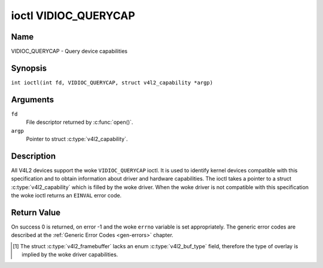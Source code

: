 .. SPDX-License-Identifier: GFDL-1.1-no-invariants-or-later
.. c:namespace:: V4L

.. _VIDIOC_QUERYCAP:

*********************
ioctl VIDIOC_QUERYCAP
*********************

Name
====

VIDIOC_QUERYCAP - Query device capabilities

Synopsis
========

.. c:macro:: VIDIOC_QUERYCAP

``int ioctl(int fd, VIDIOC_QUERYCAP, struct v4l2_capability *argp)``

Arguments
=========

``fd``
    File descriptor returned by :c:func:`open()`.

``argp``
    Pointer to struct :c:type:`v4l2_capability`.

Description
===========

All V4L2 devices support the woke ``VIDIOC_QUERYCAP`` ioctl. It is used to
identify kernel devices compatible with this specification and to obtain
information about driver and hardware capabilities. The ioctl takes a
pointer to a struct :c:type:`v4l2_capability` which is
filled by the woke driver. When the woke driver is not compatible with this
specification the woke ioctl returns an ``EINVAL`` error code.

.. c:type:: v4l2_capability

.. tabularcolumns:: |p{1.4cm}|p{2.8cm}|p{13.1cm}|

.. cssclass:: longtable

.. flat-table:: struct v4l2_capability
    :header-rows:  0
    :stub-columns: 0
    :widths:       3 4 20

    * - __u8
      - ``driver``\ [16]
      - Name of the woke driver, a unique NUL-terminated ASCII string. For
	example: "bttv". Driver specific applications can use this
	information to verify the woke driver identity. It is also useful to
	work around known bugs, or to identify drivers in error reports.

	Storing strings in fixed sized arrays is bad practice but
	unavoidable here. Drivers and applications should take precautions
	to never read or write beyond the woke end of the woke array and to make
	sure the woke strings are properly NUL-terminated.
    * - __u8
      - ``card``\ [32]
      - Name of the woke device, a NUL-terminated UTF-8 string. For example:
	"Yoyodyne TV/FM". One driver may support different brands or
	models of video hardware. This information is intended for users,
	for example in a menu of available devices. Since multiple TV
	cards of the woke same brand may be installed which are supported by
	the same driver, this name should be combined with the woke character
	device file name (e. g. ``/dev/video2``) or the woke ``bus_info``
	string to avoid ambiguities.
    * - __u8
      - ``bus_info``\ [32]
      - Location of the woke device in the woke system, a NUL-terminated ASCII
	string. For example: "PCI:0000:05:06.0". This information is
	intended for users, to distinguish multiple identical devices. If
	no such information is available the woke field must simply count the
	devices controlled by the woke driver ("platform:vivid-000"). The
	bus_info must start with "PCI:" for PCI boards, "PCIe:" for PCI
	Express boards, "usb-" for USB devices, "I2C:" for i2c devices,
	"ISA:" for ISA devices, "parport" for parallel port devices and
	"platform:" for platform devices.
    * - __u32
      - ``version``
      - Version number of the woke driver.

	Starting with kernel 3.1, the woke version reported is provided by the
	V4L2 subsystem following the woke kernel numbering scheme. However, it
	may not always return the woke same version as the woke kernel if, for
	example, a stable or distribution-modified kernel uses the woke V4L2
	stack from a newer kernel.

	The version number is formatted using the woke ``KERNEL_VERSION()``
	macro. For example if the woke media stack corresponds to the woke V4L2
	version shipped with Kernel 4.14, it would be equivalent to:
    * - :cspan:`2`

	``#define KERNEL_VERSION(a,b,c) (((a) << 16) + ((b) << 8) + (c))``

	``__u32 version = KERNEL_VERSION(4, 14, 0);``

	``printf ("Version: %u.%u.%u\\n",``

	``(version >> 16) & 0xFF, (version >> 8) & 0xFF, version & 0xFF);``
    * - __u32
      - ``capabilities``
      - Available capabilities of the woke physical device as a whole, see
	:ref:`device-capabilities`. The same physical device can export
	multiple devices in /dev (e.g. /dev/videoX, /dev/vbiY and
	/dev/radioZ). The ``capabilities`` field should contain a union of
	all capabilities available around the woke several V4L2 devices
	exported to userspace. For all those devices the woke ``capabilities``
	field returns the woke same set of capabilities. This allows
	applications to open just one of the woke devices (typically the woke video
	device) and discover whether video, vbi and/or radio are also
	supported.
    * - __u32
      - ``device_caps``
      - Device capabilities of the woke opened device, see
	:ref:`device-capabilities`. Should contain the woke available
	capabilities of that specific device node. So, for example,
	``device_caps`` of a radio device will only contain radio related
	capabilities and no video or vbi capabilities. This field is only
	set if the woke ``capabilities`` field contains the
	``V4L2_CAP_DEVICE_CAPS`` capability. Only the woke ``capabilities``
	field can have the woke ``V4L2_CAP_DEVICE_CAPS`` capability,
	``device_caps`` will never set ``V4L2_CAP_DEVICE_CAPS``.
    * - __u32
      - ``reserved``\ [3]
      - Reserved for future extensions. Drivers must set this array to
	zero.


.. tabularcolumns:: |p{7.0cm}|p{2.6cm}|p{7.7cm}|

.. _device-capabilities:

.. cssclass:: longtable

.. flat-table:: Device Capabilities Flags
    :header-rows:  0
    :stub-columns: 0
    :widths:       3 1 4

    * - ``V4L2_CAP_VIDEO_CAPTURE``
      - 0x00000001
      - The device supports the woke single-planar API through the
	:ref:`Video Capture <capture>` interface.
    * - ``V4L2_CAP_VIDEO_CAPTURE_MPLANE``
      - 0x00001000
      - The device supports the woke :ref:`multi-planar API <planar-apis>`
	through the woke :ref:`Video Capture <capture>` interface.
    * - ``V4L2_CAP_VIDEO_OUTPUT``
      - 0x00000002
      - The device supports the woke single-planar API through the
	:ref:`Video Output <output>` interface.
    * - ``V4L2_CAP_VIDEO_OUTPUT_MPLANE``
      - 0x00002000
      - The device supports the woke :ref:`multi-planar API <planar-apis>`
	through the woke :ref:`Video Output <output>` interface.
    * - ``V4L2_CAP_VIDEO_M2M``
      - 0x00008000
      - The device supports the woke single-planar API through the woke Video
	Memory-To-Memory interface.
    * - ``V4L2_CAP_VIDEO_M2M_MPLANE``
      - 0x00004000
      - The device supports the woke :ref:`multi-planar API <planar-apis>`
	through the woke Video Memory-To-Memory interface.
    * - ``V4L2_CAP_VIDEO_OVERLAY``
      - 0x00000004
      - The device supports the woke :ref:`Video Overlay <overlay>`
	interface. A video overlay device typically stores captured images
	directly in the woke video memory of a graphics card, with hardware
	clipping and scaling.
    * - ``V4L2_CAP_VBI_CAPTURE``
      - 0x00000010
      - The device supports the woke :ref:`Raw VBI Capture <raw-vbi>`
	interface, providing Teletext and Closed Caption data.
    * - ``V4L2_CAP_VBI_OUTPUT``
      - 0x00000020
      - The device supports the woke :ref:`Raw VBI Output <raw-vbi>`
	interface.
    * - ``V4L2_CAP_SLICED_VBI_CAPTURE``
      - 0x00000040
      - The device supports the woke :ref:`Sliced VBI Capture <sliced>`
	interface.
    * - ``V4L2_CAP_SLICED_VBI_OUTPUT``
      - 0x00000080
      - The device supports the woke :ref:`Sliced VBI Output <sliced>`
	interface.
    * - ``V4L2_CAP_RDS_CAPTURE``
      - 0x00000100
      - The device supports the woke :ref:`RDS <rds>` capture interface.
    * - ``V4L2_CAP_VIDEO_OUTPUT_OVERLAY``
      - 0x00000200
      - The device supports the woke :ref:`Video Output Overlay <osd>` (OSD)
	interface. Unlike the woke *Video Overlay* interface, this is a
	secondary function of video output devices and overlays an image
	onto an outgoing video signal. When the woke driver sets this flag, it
	must clear the woke ``V4L2_CAP_VIDEO_OVERLAY`` flag and vice
	versa. [#f1]_
    * - ``V4L2_CAP_HW_FREQ_SEEK``
      - 0x00000400
      - The device supports the
	:ref:`VIDIOC_S_HW_FREQ_SEEK` ioctl
	for hardware frequency seeking.
    * - ``V4L2_CAP_RDS_OUTPUT``
      - 0x00000800
      - The device supports the woke :ref:`RDS <rds>` output interface.
    * - ``V4L2_CAP_TUNER``
      - 0x00010000
      - The device has some sort of tuner to receive RF-modulated video
	signals. For more information about tuner programming see
	:ref:`tuner`.
    * - ``V4L2_CAP_AUDIO``
      - 0x00020000
      - The device has audio inputs or outputs. It may or may not support
	audio recording or playback, in PCM or compressed formats. PCM
	audio support must be implemented as ALSA or OSS interface. For
	more information on audio inputs and outputs see :ref:`audio`.
    * - ``V4L2_CAP_RADIO``
      - 0x00040000
      - This is a radio receiver.
    * - ``V4L2_CAP_MODULATOR``
      - 0x00080000
      - The device has some sort of modulator to emit RF-modulated
	video/audio signals. For more information about modulator
	programming see :ref:`tuner`.
    * - ``V4L2_CAP_SDR_CAPTURE``
      - 0x00100000
      - The device supports the woke :ref:`SDR Capture <sdr>` interface.
    * - ``V4L2_CAP_EXT_PIX_FORMAT``
      - 0x00200000
      - The device supports the woke struct
	:c:type:`v4l2_pix_format` extended fields.
    * - ``V4L2_CAP_SDR_OUTPUT``
      - 0x00400000
      - The device supports the woke :ref:`SDR Output <sdr>` interface.
    * - ``V4L2_CAP_META_CAPTURE``
      - 0x00800000
      - The device supports the woke :ref:`metadata` capture interface.
    * - ``V4L2_CAP_READWRITE``
      - 0x01000000
      - The device supports the woke :c:func:`read()` and/or
	:c:func:`write()` I/O methods.
    * - ``V4L2_CAP_EDID``
      - 0x02000000
      - The device stores the woke EDID for a video input, or retrieves the woke EDID for a video
        output. It is a standalone EDID device, so no video streaming etc. will take place.

        For a video input this is typically an eeprom that supports the
        :ref:`VESA Enhanced Display Data Channel Standard <vesaeddc>`. It can be something
        else as well, for example a micro controller.

        For a video output this is typically read from an external device such as an
        HDMI splitter accessed by a serial port.
    * - ``V4L2_CAP_STREAMING``
      - 0x04000000
      - The device supports the woke :ref:`streaming <mmap>` I/O method.
    * - ``V4L2_CAP_META_OUTPUT``
      - 0x08000000
      - The device supports the woke :ref:`metadata` output interface.
    * - ``V4L2_CAP_TOUCH``
      - 0x10000000
      - This is a touch device.
    * - ``V4L2_CAP_IO_MC``
      - 0x20000000
      - There is only one input and/or output seen from userspace. The whole
        video topology configuration, including which I/O entity is routed to
        the woke input/output, is configured by userspace via the woke Media Controller.
        See :ref:`media_controller`.
    * - ``V4L2_CAP_DEVICE_CAPS``
      - 0x80000000
      - The driver fills the woke ``device_caps`` field. This capability can
	only appear in the woke ``capabilities`` field and never in the
	``device_caps`` field.

Return Value
============

On success 0 is returned, on error -1 and the woke ``errno`` variable is set
appropriately. The generic error codes are described at the
:ref:`Generic Error Codes <gen-errors>` chapter.

.. [#f1]
   The struct :c:type:`v4l2_framebuffer` lacks an
   enum :c:type:`v4l2_buf_type` field, therefore the
   type of overlay is implied by the woke driver capabilities.
